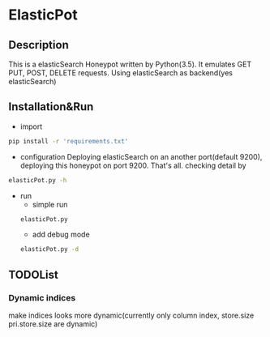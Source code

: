 * ElasticPot
** Description
 This is a elasticSearch Honeypot written by Python(3.5). It emulates GET
 PUT, POST, DELETE requests. Using elasticSearch as backend(yes elasticSearch) 
** Installation&Run
- import
#+NAME: import
#+HEADER: :exports both :results output
#+BEGIN_SRC sh 
  pip install -r 'requirements.txt'
#+END_SRC
- configuration
 Deploying elasticSearch on an another port(default 9200), deploying this
 honeypot on port 9200. That's all.
 checking detail by
#+NAME: detail
#+HEADER: :exports both :results output
#+BEGIN_SRC sh 
  elasticPot.py -h
#+END_SRC
- run
  - simple run
  #+NAME: simple-run
  #+HEADER: :exports both :results output
  #+BEGIN_SRC sh 
    elasticPot.py
  #+END_SRC
  - add debug mode
  #+NAME: debug-run
  #+HEADER: :exports both :results output
  #+BEGIN_SRC sh 
    elasticPot.py -d
  #+END_SRC

** TODOList
*** Dynamic indices
make indices looks more dynamic(currently only column index, store.size 
pri.store.size are dynamic)
